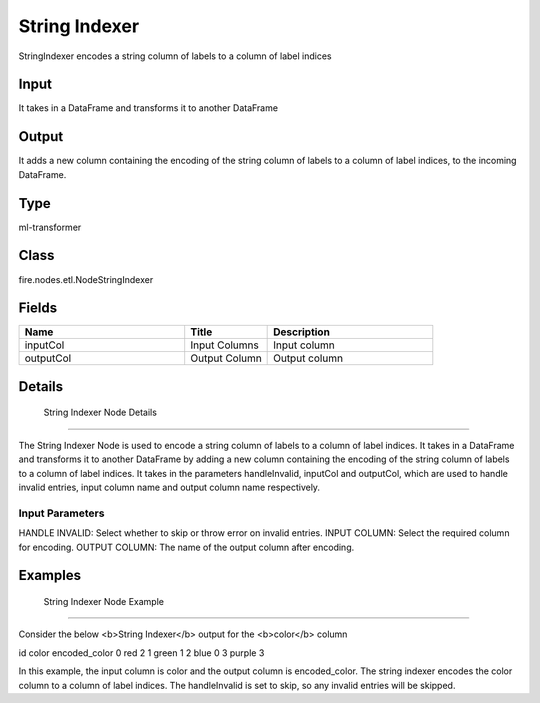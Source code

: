 String Indexer
=========== 

StringIndexer encodes a string column of labels to a column of label indices

Input
--------------
It takes in a DataFrame and transforms it to another DataFrame

Output
--------------
It adds a new column containing the encoding of the string column of labels to a column of label indices, to the incoming DataFrame.

Type
--------- 

ml-transformer

Class
--------- 

fire.nodes.etl.NodeStringIndexer

Fields
--------- 

.. list-table::
      :widths: 10 5 10
      :header-rows: 1

      * - Name
        - Title
        - Description
      * - inputCol
        - Input Columns
        - Input column
      * - outputCol
        - Output Column
        - Output column


Details
-------


 String Indexer Node Details
+++++++++++++++

The String Indexer Node is used to encode a string column of labels to a column of label indices. It takes in a DataFrame and transforms it to another DataFrame by adding a new column containing the encoding of the string column of labels to a column of label indices.
It takes in the parameters handleInvalid, inputCol and outputCol, which are used to handle invalid entries, input column name and output column name respectively.

Input Parameters
```````````````

HANDLE INVALID: Select whether to skip or throw error on invalid entries.
INPUT COLUMN: Select the required column for encoding.
OUTPUT COLUMN: The name of the output column after encoding.


Examples
-------


 String Indexer Node Example
+++++++++++++++

Consider the below <b>String Indexer</b> output for the <b>color</b> column

id color encoded_color
0   red     2
1   green   1
2   blue    0
3   purple  3

In this example, the input column is color and the output column is encoded_color. The string indexer encodes the color column to a column of label indices. The handleInvalid is set to skip, so any invalid entries will be skipped.
